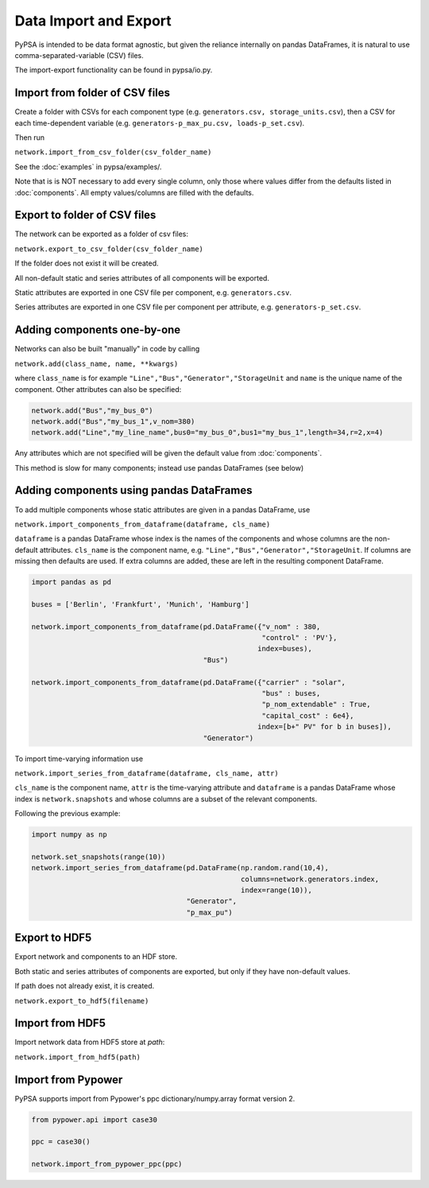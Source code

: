 ######################
Data Import and Export
######################

PyPSA is intended to be data format agnostic, but given the reliance
internally on pandas DataFrames, it is natural to use
comma-separated-variable (CSV) files.

The import-export functionality can be found in pypsa/io.py.


Import from folder of CSV files
===============================

Create a folder with CSVs for each component type
(e.g. ``generators.csv, storage_units.csv``), then a CSV for each
time-dependent variable (e.g. ``generators-p_max_pu.csv,
loads-p_set.csv``).

Then run

``network.import_from_csv_folder(csv_folder_name)``

See the :doc:`examples` in pypsa/examples/.

Note that is is NOT necessary to add every single column, only those where values differ from the defaults listed in :doc:`components`. All empty values/columns are filled with the defaults.


.. _export-csv:

Export to folder of CSV files
=============================

The network can be exported as a folder of csv files:

``network.export_to_csv_folder(csv_folder_name)``

If the folder does not exist it will be created.

All non-default static and series attributes of all components will be
exported.

Static attributes are exported in one CSV file per component,
e.g. ``generators.csv``.

Series attributes are exported in one CSV file per component per
attribute, e.g. ``generators-p_set.csv``.


Adding components one-by-one
============================

Networks can also be built "manually" in code by calling

``network.add(class_name, name, **kwargs)``

where ``class_name`` is for example
``"Line","Bus","Generator","StorageUnit`` and ``name`` is the unique
name of the component. Other attributes can also be specified:

.. code:: python

    network.add("Bus","my_bus_0")
    network.add("Bus","my_bus_1",v_nom=380)
    network.add("Line","my_line_name",bus0="my_bus_0",bus1="my_bus_1",length=34,r=2,x=4)

Any attributes which are not specified will be given the default value from :doc:`components`.

This method is slow for many components; instead use pandas DataFrames (see below)

Adding components using pandas DataFrames
=========================================

To add multiple components whose static attributes are given in a
pandas DataFrame, use

``network.import_components_from_dataframe(dataframe, cls_name)``

``dataframe`` is a pandas DataFrame whose index is the names of the
components and whose columns are the non-default
attributes. ``cls_name`` is the component name,
e.g. ``"Line","Bus","Generator","StorageUnit``. If columns are missing
then defaults are used. If extra columns are added, these are left in
the resulting component DataFrame.

.. code:: python

    import pandas as pd

    buses = ['Berlin', 'Frankfurt', 'Munich', 'Hamburg']

    network.import_components_from_dataframe(pd.DataFrame({"v_nom" : 380,
                                                           "control" : 'PV'},
							  index=buses),
					     "Bus")

    network.import_components_from_dataframe(pd.DataFrame({"carrier" : "solar",
                                                           "bus" : buses,
							   "p_nom_extendable" : True,
							   "capital_cost" : 6e4},
							  index=[b+" PV" for b in buses]),
					     "Generator")

To import time-varying information use

``network.import_series_from_dataframe(dataframe, cls_name, attr)``

``cls_name`` is the component name, ``attr`` is the time-varying
attribute and ``dataframe`` is a pandas DataFrame whose index is
``network.snapshots`` and whose columns are a subset of the relevant
components.

Following the previous example:

.. code:: python

    import numpy as np

    network.set_snapshots(range(10))
    network.import_series_from_dataframe(pd.DataFrame(np.random.rand(10,4),
                                                      columns=network.generators.index,
						      index=range(10)),
				         "Generator",
					 "p_max_pu")

Export to HDF5
==============

Export network and components to an HDF store.

Both static and series attributes of components are exported, but only
if they have non-default values.

If path does not already exist, it is created.


``network.export_to_hdf5(filename)``

Import from HDF5
================

Import network data from HDF5 store at `path`:

``network.import_from_hdf5(path)``


Import from Pypower
===================

PyPSA supports import from Pypower's ppc dictionary/numpy.array format
version 2.


.. code:: python

    from pypower.api import case30

    ppc = case30()

    network.import_from_pypower_ppc(ppc)
